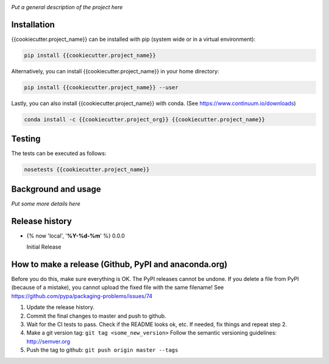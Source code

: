 .. image:: https://travis-ci.org/{{cookiecutter.project_org}}/{{cookiecutter.project_name}}.svg?branch=master
    :target: https://travis-ci.org/{{cookiecutter.project_org}}/{{cookiecutter.project_name}}
.. image:: https://anaconda.org/{{cookiecutter.project_org}}/{{cookiecutter.project_name}}/badges/version.svg
    :target: https://anaconda.org/{{cookiecutter.project_org}}/{{cookiecutter.project_name}}
.. image:: https://codecov.io/gh/{{cookiecutter.project_org}}/{{cookiecutter.project_name}}/branch/master/graph/badge.svg
    :target: https://codecov.io/gh/{{cookiecutter.project_org}}/{{cookiecutter.project_name}}

*Put a general description of the project here*

Installation
============

{{cookiecutter.project_name}} can be installed with pip (system wide or in a virtual environment):

.. code:: bash

    pip install {{cookiecutter.project_name}}

Alternatively, you can install {{cookiecutter.project_name}} in your home directory:

.. code:: bash

    pip install {{cookiecutter.project_name}} --user

Lastly, you can also install {{cookiecutter.project_name}} with conda. (See
https://www.continuum.io/downloads)

.. code:: bash

    conda install -c {{cookiecutter.project_org}} {{cookiecutter.project_name}}


Testing
=======

The tests can be executed as follows:

.. code:: bash

    nosetests {{cookiecutter.project_name}}


Background and usage
====================

*Put some more details here*

Release history
===============

- {% now 'local', '**%Y-%d-%m**' %} 0.0.0

  Initial Release


How to make a release (Github, PyPI and anaconda.org)
=====================================================

Before you do this, make sure everything is OK. The PyPI releases cannot be undone. If you
delete a file from PyPI (because of a mistake), you cannot upload the fixed file with the
same filename! See https://github.com/pypa/packaging-problems/issues/74

1. Update the release history.
2. Commit the final changes to master and push to github.
3. Wait for the CI tests to pass. Check if the README looks ok, etc. If needed, fix things
   and repeat step 2.
4. Make a git version tag: ``git tag <some_new_version>`` Follow the semantic versioning
   guidelines: http://semver.org
5. Push the tag to github: ``git push origin master --tags``
